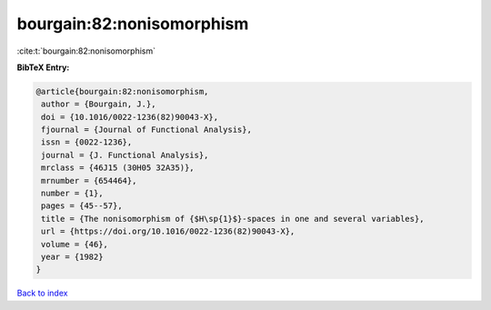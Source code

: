 bourgain:82:nonisomorphism
==========================

:cite:t:`bourgain:82:nonisomorphism`

**BibTeX Entry:**

.. code-block:: bibtex

   @article{bourgain:82:nonisomorphism,
    author = {Bourgain, J.},
    doi = {10.1016/0022-1236(82)90043-X},
    fjournal = {Journal of Functional Analysis},
    issn = {0022-1236},
    journal = {J. Functional Analysis},
    mrclass = {46J15 (30H05 32A35)},
    mrnumber = {654464},
    number = {1},
    pages = {45--57},
    title = {The nonisomorphism of {$H\sp{1}$}-spaces in one and several variables},
    url = {https://doi.org/10.1016/0022-1236(82)90043-X},
    volume = {46},
    year = {1982}
   }

`Back to index <../By-Cite-Keys.rst>`_
